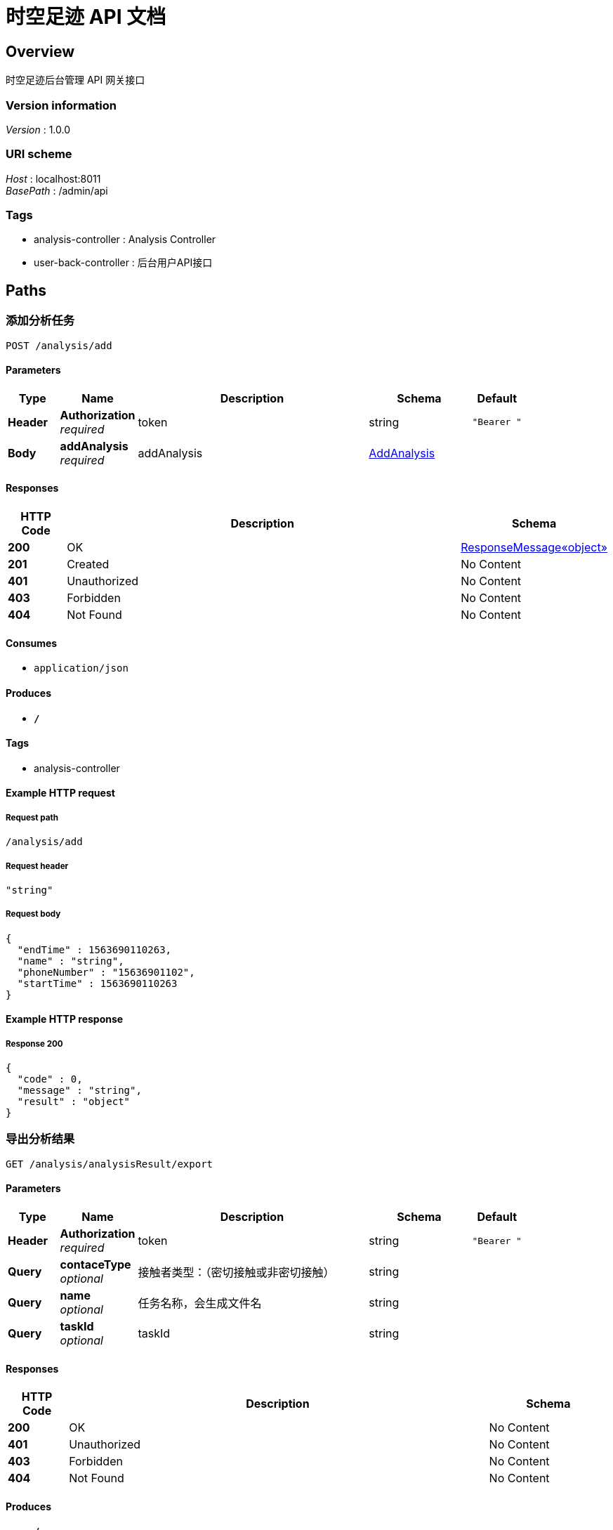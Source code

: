 = 时空足迹 API 文档


[[_overview]]
== Overview
时空足迹后台管理 API 网关接口


=== Version information
[%hardbreaks]
__Version__ : 1.0.0


=== URI scheme
[%hardbreaks]
__Host__ : localhost:8011
__BasePath__ : /admin/api


=== Tags

* analysis-controller : Analysis Controller
* user-back-controller : 后台用户API接口




[[_paths]]
== Paths

[[_addusingpost]]
=== 添加分析任务
....
POST /analysis/add
....


==== Parameters

[options="header", cols=".^2,.^3,.^9,.^4,.^2"]
|===
|Type|Name|Description|Schema|Default
|**Header**|**Authorization** +
__required__|token|string|`"Bearer "`
|**Body**|**addAnalysis** +
__required__|addAnalysis|<<_addanalysis,AddAnalysis>>|
|===


==== Responses

[options="header", cols=".^2,.^14,.^4"]
|===
|HTTP Code|Description|Schema
|**200**|OK|<<_4e3465260d0b339c0ae101c8a6821732,ResponseMessage«object»>>
|**201**|Created|No Content
|**401**|Unauthorized|No Content
|**403**|Forbidden|No Content
|**404**|Not Found|No Content
|===


==== Consumes

* `application/json`


==== Produces

* `*/*`


==== Tags

* analysis-controller


==== Example HTTP request

===== Request path
----
/analysis/add
----


===== Request header
[source,json]
----
"string"
----


===== Request body
[source,json]
----
{
  "endTime" : 1563690110263,
  "name" : "string",
  "phoneNumber" : "15636901102",
  "startTime" : 1563690110263
}
----


==== Example HTTP response

===== Response 200
[source,json]
----
{
  "code" : 0,
  "message" : "string",
  "result" : "object"
}
----


[[_exportrealtrackusingget]]
=== 导出分析结果
....
GET /analysis/analysisResult/export
....


==== Parameters

[options="header", cols=".^2,.^3,.^9,.^4,.^2"]
|===
|Type|Name|Description|Schema|Default
|**Header**|**Authorization** +
__required__|token|string|`"Bearer "`
|**Query**|**contaceType** +
__optional__|接触者类型：（密切接触或非密切接触）|string|
|**Query**|**name** +
__optional__|任务名称，会生成文件名|string|
|**Query**|**taskId** +
__optional__|taskId|string|
|===


==== Responses

[options="header", cols=".^2,.^14,.^4"]
|===
|HTTP Code|Description|Schema
|**200**|OK|No Content
|**401**|Unauthorized|No Content
|**403**|Forbidden|No Content
|**404**|Not Found|No Content
|===


==== Produces

* `*/*`


==== Tags

* analysis-controller


==== Example HTTP request

===== Request path
----
/analysis/analysisResult/export
----


===== Request header
[source,json]
----
"string"
----


===== Request query
[source,json]
----
{
  "contaceType" : "string",
  "name" : "string",
  "taskId" : "string"
}
----


[[_delusingget]]
=== 删除分析任务
....
GET /analysis/del
....


==== Parameters

[options="header", cols=".^2,.^3,.^9,.^4,.^2"]
|===
|Type|Name|Description|Schema|Default
|**Header**|**Authorization** +
__required__|token|string|`"Bearer "`
|**Query**|**id** +
__optional__|id|integer (int32)|
|===


==== Responses

[options="header", cols=".^2,.^14,.^4"]
|===
|HTTP Code|Description|Schema
|**200**|OK|<<_4e3465260d0b339c0ae101c8a6821732,ResponseMessage«object»>>
|**401**|Unauthorized|No Content
|**403**|Forbidden|No Content
|**404**|Not Found|No Content
|===


==== Produces

* `*/*`


==== Tags

* analysis-controller


==== Example HTTP request

===== Request path
----
/analysis/del
----


===== Request header
[source,json]
----
"string"
----


===== Request query
[source,json]
----
{
  "id" : 0
}
----


==== Example HTTP response

===== Response 200
[source,json]
----
{
  "code" : 0,
  "message" : "string",
  "result" : "object"
}
----


[[_queryusingpost]]
=== 列表查询分析任务
....
POST /analysis/query
....


==== Parameters

[options="header", cols=".^2,.^3,.^9,.^4,.^2"]
|===
|Type|Name|Description|Schema|Default
|**Header**|**Authorization** +
__required__|token|string|`"Bearer "`
|**Query**|**IDCard** +
__optional__|IDCard|string|
|**Query**|**endTime** +
__optional__|endTime|string|
|**Query**|**name** +
__optional__|name|string|
|**Query**|**page** +
__optional__|page|integer (int32)|
|**Query**|**size** +
__optional__|size|integer (int32)|
|**Query**|**startTime** +
__optional__|startTime|string|
|===


==== Responses

[options="header", cols=".^2,.^14,.^4"]
|===
|HTTP Code|Description|Schema
|**200**|OK|<<_4e3465260d0b339c0ae101c8a6821732,ResponseMessage«object»>>
|**201**|Created|No Content
|**401**|Unauthorized|No Content
|**403**|Forbidden|No Content
|**404**|Not Found|No Content
|===


==== Consumes

* `application/json`


==== Produces

* `*/*`


==== Tags

* analysis-controller


==== Example HTTP request

===== Request path
----
/analysis/query
----


===== Request header
[source,json]
----
"string"
----


===== Request query
[source,json]
----
{
  "IDCard" : "string",
  "endTime" : "string",
  "name" : "string",
  "page" : 0,
  "size" : 0,
  "startTime" : "string"
}
----


==== Example HTTP response

===== Response 200
[source,json]
----
{
  "code" : 0,
  "message" : "string",
  "result" : "object"
}
----


[[_querystatisticsresultusingpost]]
=== 查询统计任务
....
POST /analysis/queryStatisticsResult
....


==== Parameters

[options="header", cols=".^2,.^3,.^9,.^4,.^2"]
|===
|Type|Name|Description|Schema|Default
|**Header**|**Authorization** +
__required__|token|string|`"Bearer "`
|**Query**|**IDCard** +
__optional__|IDCard|string|
|**Query**|**endTime** +
__optional__|endTime|string|
|**Query**|**name** +
__optional__|name|string|
|**Query**|**page** +
__optional__|page|integer (int32)|
|**Query**|**phoneNumber** +
__optional__|phoneNumber|string|
|**Query**|**size** +
__optional__|size|integer (int32)|
|**Query**|**startTime** +
__optional__|startTime|string|
|===


==== Responses

[options="header", cols=".^2,.^14,.^4"]
|===
|HTTP Code|Description|Schema
|**200**|OK|<<_4e3465260d0b339c0ae101c8a6821732,ResponseMessage«object»>>
|**201**|Created|No Content
|**401**|Unauthorized|No Content
|**403**|Forbidden|No Content
|**404**|Not Found|No Content
|===


==== Consumes

* `application/json`


==== Produces

* `*/*`


==== Tags

* analysis-controller


==== Example HTTP request

===== Request path
----
/analysis/queryStatisticsResult
----


===== Request header
[source,json]
----
"string"
----


===== Request query
[source,json]
----
{
  "IDCard" : "string",
  "endTime" : "string",
  "name" : "string",
  "page" : 0,
  "phoneNumber" : "string",
  "size" : 0,
  "startTime" : "string"
}
----


==== Example HTTP response

===== Response 200
[source,json]
----
{
  "code" : 0,
  "message" : "string",
  "result" : "object"
}
----


[[_loginusingpost]]
=== login
....
POST /userback/login
....


==== Parameters

[options="header", cols=".^2,.^3,.^9,.^4,.^2"]
|===
|Type|Name|Description|Schema|Default
|**Header**|**Authorization** +
__required__|token|string|`"Bearer "`
|**Query**|**password** +
__optional__|password|string|
|**Query**|**username** +
__optional__|username|string|
|===


==== Responses

[options="header", cols=".^2,.^14,.^4"]
|===
|HTTP Code|Description|Schema
|**200**|OK|<<_4e3465260d0b339c0ae101c8a6821732,ResponseMessage«object»>>
|**201**|Created|No Content
|**401**|Unauthorized|No Content
|**403**|Forbidden|No Content
|**404**|Not Found|No Content
|===


==== Consumes

* `application/json`


==== Produces

* `*/*`


==== Tags

* user-back-controller


==== Example HTTP request

===== Request path
----
/userback/login
----


===== Request header
[source,json]
----
"string"
----


===== Request query
[source,json]
----
{
  "password" : "string",
  "username" : "string"
}
----


==== Example HTTP response

===== Response 200
[source,json]
----
{
  "code" : 0,
  "message" : "string",
  "result" : "object"
}
----




[[_definitions]]
== Definitions

[[_addanalysis]]
=== AddAnalysis
添加分析任务所需实体


[options="header", cols=".^3,.^11,.^4"]
|===
|Name|Description|Schema
|**endTime** +
__optional__|结束时间,时间戳 +
**Example** : `1563690110263`|integer (int64)
|**name** +
__optional__|分析名称 +
**Example** : `"string"`|string
|**phoneNumber** +
__optional__|手机号 +
**Example** : `"15636901102"`|string
|**startTime** +
__optional__|开始时间,时间戳 +
**Example** : `1563690110263`|integer (int64)
|===


[[_4e3465260d0b339c0ae101c8a6821732]]
=== ResponseMessage«object»
消息响应


[options="header", cols=".^3,.^11,.^4"]
|===
|Name|Description|Schema
|**code** +
__optional__|返回的编码 +
**Example** : `0`|integer (int32)
|**message** +
__optional__|返回的消息 +
**Example** : `"string"`|string
|**result** +
__optional__|返回结果 +
**Example** : `"object"`|object
|===





